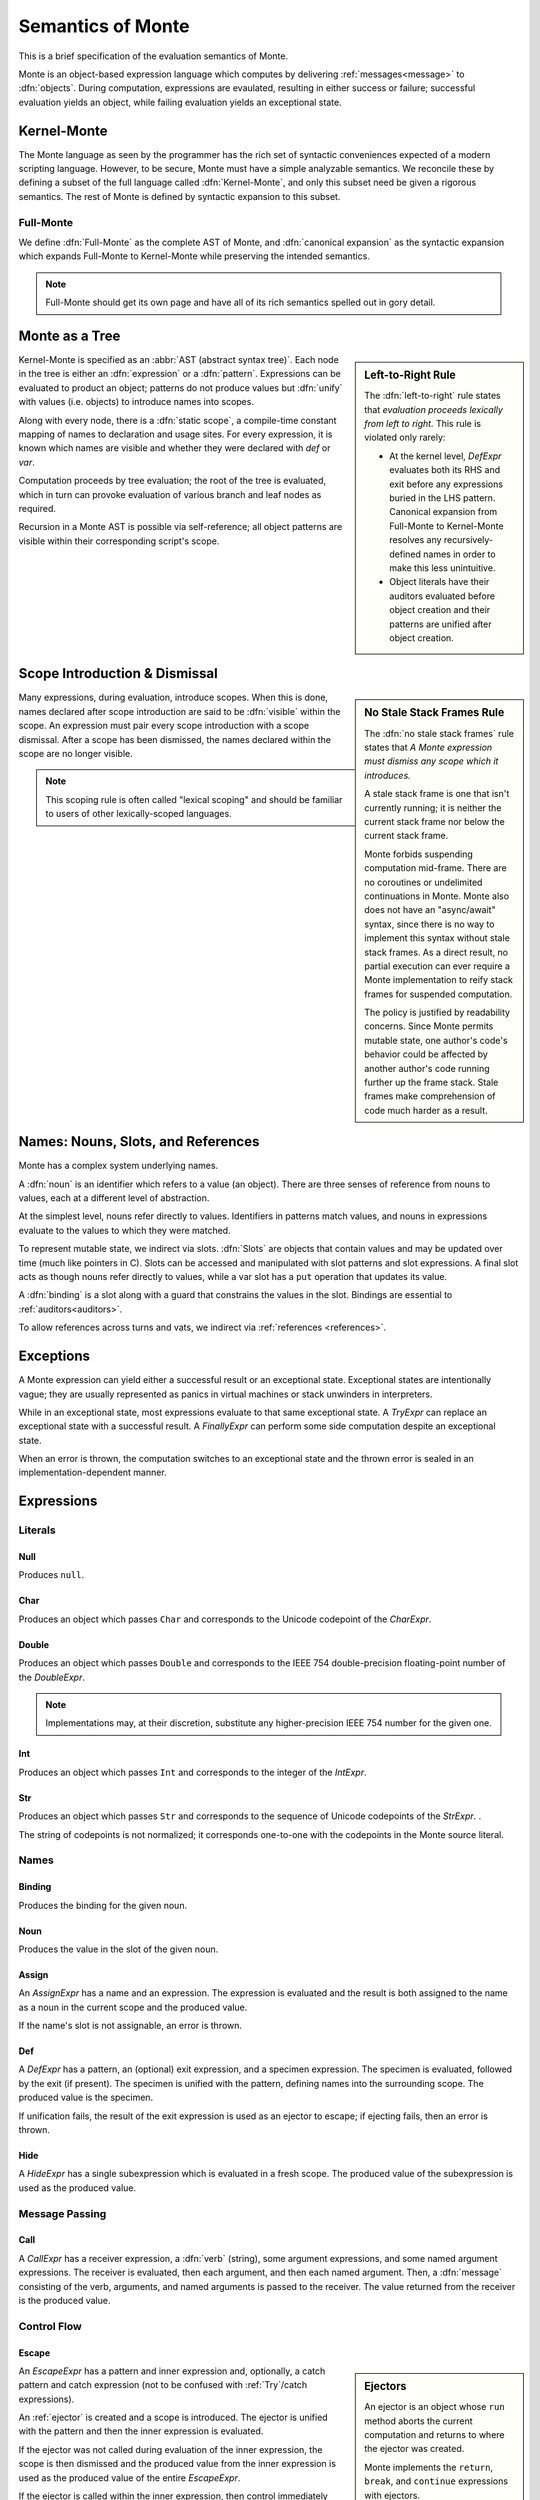.. index:: object, semantics, evaluation semantics

==================
Semantics of Monte
==================

This is a brief specification of the evaluation semantics of Monte.

Monte is an object-based expression language which computes by delivering
:ref:`messages<message>` to :dfn:`objects`. During computation, expressions
are evaulated, resulting in either success or failure; successful evaluation
yields an object, while failing evaluation yields an exceptional state.


.. index:: Kernel-Monte, syntactic expansion
.. _kernel:

Kernel-Monte
============

The Monte language as seen by the programmer has the rich set of syntactic
conveniences expected of a modern scripting language. However, to be secure,
Monte must have a simple analyzable semantics. We reconcile these by defining
a subset of the full language called :dfn:`Kernel-Monte`, and only this subset
need be given a rigorous semantics. The rest of Monte is defined by syntactic
expansion to this subset.

Full-Monte
----------

We define :dfn:`Full-Monte` as the complete AST of Monte, and :dfn:`canonical
expansion` as the syntactic expansion which expands Full-Monte to Kernel-Monte
while preserving the intended semantics.

.. note::
    Full-Monte should get its own page and have all of its rich semantics
    spelled out in gory detail.


.. index:: expression, pattern, scope, static scope, abstract syntax

Monte as a Tree
===============

.. _left_to_right:

.. sidebar:: Left-to-Right Rule

    The :dfn:`left-to-right` rule states that *evaluation proceeds lexically
    from left to right.* This rule is violated only rarely:

    * At the kernel level, `DefExpr` evaluates both its RHS and exit before
      any expressions buried in the LHS pattern. Canonical expansion from
      Full-Monte to Kernel-Monte resolves any recursively-defined names in
      order to make this less unintuitive.
    * Object literals have their auditors evaluated before object creation and
      their patterns are unified after object creation.

Kernel-Monte is specified as an :abbr:`AST (abstract syntax tree)`. Each node
in the tree is either an :dfn:`expression` or a :dfn:`pattern`. Expressions
can be evaluated to product an object; patterns do not produce values but
:dfn:`unify` with values (i.e. objects) to introduce names into scopes.

Along with every node, there is a :dfn:`static scope`, a compile-time constant
mapping of names to declaration and usage sites. For every expression, it is
known which names are visible and whether they were declared with `def` or
`var`.

Computation proceeds by tree evaluation; the root of the tree is evaluated,
which in turn can provoke evaluation of various branch and leaf nodes as
required.

Recursion in a Monte AST is possible via self-reference; all object patterns
are visible within their corresponding script's scope.


.. index:: lexical scoping, stale stack frames

Scope Introduction & Dismissal
==============================

.. _no_stale_stack_frames:

.. sidebar:: No Stale Stack Frames Rule
   
    The :dfn:`no stale stack frames` rule states that *A Monte expression must
    dismiss any scope which it introduces.*

    A stale stack frame is one that isn't currently running; it is neither the
    current stack frame nor below the current stack frame.

    Monte forbids suspending computation mid-frame. There are no coroutines or
    undelimited continuations in Monte. Monte also does not have an
    "async/await" syntax, since there is no way to implement this syntax
    without stale stack frames. As a direct result, no partial execution can
    ever require a Monte implementation to reify stack frames for suspended
    computation.

    The policy is justified by readability concerns. Since Monte permits
    mutable state, one author's code's behavior could be affected by another
    author's code running further up the frame stack. Stale frames make
    comprehension of code much harder as a result.

Many expressions, during evaluation, introduce scopes. When this is done,
names declared after scope introduction are said to be :dfn:`visible` within
the scope. An expression must pair every scope introduction with a scope
dismissal. After a scope has been dismissed, the names declared within the
scope are no longer visible.

.. note::
    This scoping rule is often called "lexical scoping" and should be familiar
    to users of other lexically-scoped languages.

.. index:: name, noun, slot, binding

Names: Nouns, Slots, and References
===================================

Monte has a complex system underlying names.

A :dfn:`noun` is an identifier which refers to a value (an object). There are
three senses of reference from nouns to values, each at a different level of
abstraction.

At the simplest level, nouns refer directly to values. Identifiers in patterns
match values, and nouns in expressions evaluate to the values to which they
were matched.

To represent mutable state, we indirect via slots. :dfn:`Slots` are objects
that contain values and may be updated over time (much like pointers in
C). Slots can be accessed and manipulated with slot patterns and slot
expressions. A final slot acts as though nouns refer directly to values, while
a var slot has a ``put`` operation that updates its value.

A :dfn:`binding` is a slot along with a guard that constrains the values in
the slot. Bindings are essential to :ref:`auditors<auditors>`.

To allow references across turns and vats, we indirect via :ref:`references
<references>`.

Exceptions
==========

A Monte expression can yield either a successful result or an exceptional
state. Exceptional states are intentionally vague; they are usually
represented as panics in virtual machines or stack unwinders in interpreters.

While in an exceptional state, most expressions evaluate to that same
exceptional state. A `TryExpr` can replace an exceptional state with a
successful result. A `FinallyExpr` can perform some side computation despite
an exceptional state.

When an error is thrown, the computation switches to an exceptional state and
the thrown error is sealed in an implementation-dependent manner.

Expressions
===========

Literals
--------

.. _Null:

Null
~~~~

Produces ``null``.

Char
~~~~

Produces an object which passes ``Char`` and corresponds to the Unicode
codepoint of the `CharExpr`.

Double
~~~~~~

Produces an object which passes ``Double`` and corresponds to the IEEE 754
double-precision floating-point number of the `DoubleExpr`.

.. note::
    Implementations may, at their discretion, substitute any higher-precision
    IEEE 754 number for the given one.

Int
~~~

Produces an object which passes ``Int`` and corresponds to the integer of the
`IntExpr`.

Str
~~~

Produces an object which passes ``Str`` and corresponds to the sequence of
Unicode codepoints of the `StrExpr`.  .

The string of codepoints is not normalized; it corresponds one-to-one with the
codepoints in the Monte source literal.

Names
-----

Binding
~~~~~~~

Produces the binding for the given noun.

.. todo:: discuss SlotExpr

Noun
~~~~

Produces the value in the slot of the given noun.

Assign
~~~~~~

An `AssignExpr` has a name and an expression. The expression is evaluated and
the result is both assigned to the name as a noun in the current scope and the
produced value.

If the name's slot is not assignable, an error is thrown.

Def
~~~

A `DefExpr` has a pattern, an (optional) exit expression, and a specimen
expression. The specimen is evaluated, followed by the exit (if present). The
specimen is unified with the pattern, defining names into the surrounding
scope. The produced value is the specimen.

If unification fails, the result of the exit expression is used as an ejector
to escape; if ejecting fails, then an error is thrown.

Hide
~~~~

A `HideExpr` has a single subexpression which is evaluated in a fresh scope.
The produced value of the subexpression is used as the produced value.

.. _message:
.. index:: message

Message Passing
---------------

Call
~~~~

A `CallExpr` has a receiver expression, a :dfn:`verb` (string), some argument
expressions, and some named argument expressions. The receiver is evaluated,
then each argument, and then each named argument. Then, a :dfn:`message`
consisting of the verb, arguments, and named arguments is passed to the
receiver. The value returned from the receiver is the produced value.

.. todo:: discuss sameness and doctest `_equalizer`

Control Flow
------------

.. index:: ejector
.. _Escape:

Escape
~~~~~~

.. sidebar:: Ejectors

             An ejector is an object whose ``run`` method aborts the current
             computation and returns to where the ejector was created.

             Monte implements the ``return``, ``break``, and ``continue``
             expressions with ejectors.

             Ejectors are so-called `single-use, delimited continuations`:
             their dynamic scope is delimited to downward method calls only,
             and any use after the first will fail.

An `EscapeExpr` has a pattern and inner expression and, optionally, a catch
pattern and catch expression (not to be confused with :ref:`Try`/catch
expressions).

An :ref:`ejector` is created and a scope is introduced. The ejector is unified with
the pattern and then the inner expression is evaluated.

If the ejector was not called during evaluation of the inner expression, the
scope is then dismissed and the produced value from the inner expression is
used as the produced value of the entire `EscapeExpr`.

If the ejector is called within the inner expression, then control immediately
leaves the inner expression and the scope is dismissed; if there is no catch
pattern/expression, then the value passed to the ejector is immediately used
as the produced value. Otherwise, the value passed to the ejector is used as a
specimen and unified with the catch pattern in a freshly-introduced scope, and
then the catch expression is evaluated. Finally, the catch scope is dismissed
and the produced value from the catch expression is used as the produced value
of the escape-expr.

Finally
~~~~~~~

A `FinallyExpr` contain two expressions. The first expression is evaluated in
a fresh scope and its resulting object or failing state is retained. Then, the
second expression is evaluated in a fresh scope. Finally, the retained state
from the first expression, success or failure, is the produced value of the
entire finally-expr.

The second expression is evaluated regardless of whether the first expression
returns an exceptional state; its state is discarded. It is
implementation-dependent whether exceptional states are chained together.

.. sidebar:: Chained Exceptions

    Why doesn't Monte require chained exceptions? In many languages, the
    exception from the first part of a finally-expr would have a chain
    including the exception from the second part of the finally-expr. This
    faciliates debugging.

    Since Monte doesn't offer tools for digging into exceptional states beyond
    catching them as a reified but opaque value, there is little point in
    mandating implementation details for that value. Instead, one might expect
    entrypoint capabilities like `unsealException` to have standard behavior,
    and that behavior might include exposing a possibly-empty list of chained
    exceptions. This isn't currently the case, but it might be in the future.

This table shows the possible states:

======= ========= =======
`try`   `finally` result
======= ========= =======
success success   success
error   success   error
success error     error
error   error     error
======= ========= =======

If
~~

An `IfExpr` has a test expression, a consequent expression, and an alternative
expression. A scope is introduced, and then the test expression is evaluated,
producing a value which passes ``Bool``. Either the consequent or the
alternative is evaluated and used as the produced value, depending on whether
the test produced ``true`` or ``false``. Finally, the scope is dismissed.

If the test's produced value does not conform to ``Bool``, an error is thrown.

Sequence
~~~~~~~~

A `SequenceExpr` contains zero or more expressions.

If a `SequenceExpr` contains zero expressions, then it evaluates to `null`.

Otherwise, a `SequenceExpr` evaluates each of its inner expressions in
sequential order, using the final expression's produced value as the produced
value of the entire sequence.

.. _Try:

Try
~~~

A `TryExpr` has an expression and a catch pattern and expression. The first
expression is evaluated in a fresh scope and used as the produced value.

If an error is thrown in the first expression, then the scope is dismissed, a
new scope is introduced, the error is unified with the catch pattern, and the
catch expression is evaluated and used as the produced value.


Objects
-------

Evaluation of a message sent to an object proceeds as follows.

Matcher
~~~~~~~

A matcher has a pattern and an expression. A scope is introduced and incoming
messages are unified with the pattern. If the unification succeeds, the
expression is evaluated and its produced value is returned to the caller.

Method
~~~~~~

A method has a verb, a list of argument patterns, a list of named argument
patterns, a guard expression, and a body expression. When a message matches
the verb of the method, a scope is introduced and each pattern is unified
against the message. Each argument pattern is unified against each argument,
and then each named argument pattern is unified against each named argument.

If the number of arguments in the message differs from the number of argument
patterns in the method, an error is thrown. Informally, the method and message
must have the same arity.

If unification fails, an error is thrown.

After unification, the guard expression is evaluated and its produced value is
stored for return value guarding. The body expression is evaluated and its
produced value is given as a specimen to the return value guard. The returned
prize from the guard is returned to the caller.

If the return value guard fails, an error is thrown.

.. note::
    The return value guard is evaluated before the body, but called after the
    body.

Object
~~~~~~

An `ObjectExpr` has a pattern, a list of auditor expressions, a list of
methods, and a list of matchers. When evaluated, a new object with the methods
and matchers is created. That object is audited by each auditor in sequential
order. Finally, the object is unified with its pattern in the surrounding
scope, and the first auditor, if present, is used as the guard for the
binding.

Objects close over all of the names which are visible in their scope.
Additionally, objects close over the names defined in the pattern of the
`ObjectExpr`.

.. index:: unification
.. _unification:
   
Patterns
========

Pattern evaluation is a process of :dfn:`unification`. During unification,
patterns are given a specimen and an ejector. Patterns examine the specimens
and create names in the surrounding scope. When patterns fail to unify, the
ejector is fired. If the ejector fails to leave control, then an error is
thrown.

Pattern Nodes
-------------

Ignore
~~~~~~

An `IgnorePatt` coerces its specimen with a guard.

Binding
~~~~~~~

A `BindingPatt` coerces its specimen with the ``Binding`` guard and binds the
resulting prize as a binding.

Final
~~~~~

A `FinalPatt` coerces its specimen with a guard and binds the resulting prize
into a final slot.

Var
~~~

A `VarPatt` coerces its specimen with a guard and binds the resulting prize
into a var slot.

List
~~~~

A `ListPatt` has a list of subpatterns. It coerces its specimen to a ``List``
and matches the elements of the specimen to each subpattern, in sequential
order.

If the `ListPatt` and specimen are different lengths, then unification fails.

Via
~~~

A `ViaPatt` contains an expression and a subpattern. The specimen and ejector
are passed to the expression's produced value, and the result is unified with
the subpattern.
